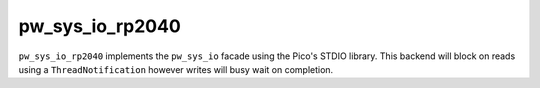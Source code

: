 .. _module-pw_sys_io_rp2040:

----------------
pw_sys_io_rp2040
----------------
.. pigweed-module::
   :name: pw_sys_io_rp2040

``pw_sys_io_rp2040`` implements the ``pw_sys_io`` facade using the Pico's STDIO
library.   This backend will block on reads using a ``ThreadNotification``
however writes will busy wait on completion.
